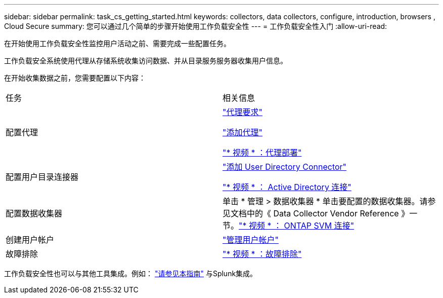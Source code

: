 ---
sidebar: sidebar 
permalink: task_cs_getting_started.html 
keywords: collectors, data collectors, configure, introduction, browsers , Cloud Secure 
summary: 您可以通过几个简单的步骤开始使用工作负载安全性 
---
= 工作负载安全性入门
:allow-uri-read: 


[role="lead"]
在开始使用工作负载安全性监控用户活动之前、需要完成一些配置任务。

工作负载安全系统使用代理从存储系统收集访问数据、并从目录服务服务器收集用户信息。

在开始收集数据之前，您需要配置以下内容：

[cols="2*"]
|===


| 任务 | 相关信息 


| 配置代理  a| 
link:concept_cs_agent_requirements.html["代理要求"]

link:task_cs_add_agent.html["添加代理"]

link:https://netapp.hubs.vidyard.com/watch/Lce7EaGg7NZfvCUw4Jwy5P?["* 视频 * ：代理部署"]



| 配置用户目录连接器 | link:task_config_user_dir_connect.html["添加 User Directory Connector"]

link:https://netapp.hubs.vidyard.com/watch/NEmbmYrFjCHvPps7QMy8me?["* 视频 * ： Active Directory 连接"] 


| 配置数据收集器 | 单击 * 管理 > 数据收集器 * 单击要配置的数据收集器。请参见文档中的《 Data Collector Vendor Reference 》一节。link:https://netapp.hubs.vidyard.com/watch/YSQrcYA7DKXbj1UGeLYnSF?["* 视频 * ： ONTAP SVM 连接"] 


| 创建用户帐户 | link:concept_user_roles.html["管理用户帐户"] 


| 故障排除 | link:https://netapp.hubs.vidyard.com/watch/Fs8N2w9wBtsFGrhRH9X85U?["* 视频 * ：故障排除"] 
|===
工作负载安全性也可以与其他工具集成。例如： link:http://docs.netapp.com/us-en/cloudinsights/CloudInsights_CloudSecure_Splunk_integration_guide.pdf["请参见本指南"] 与Splunk集成。
